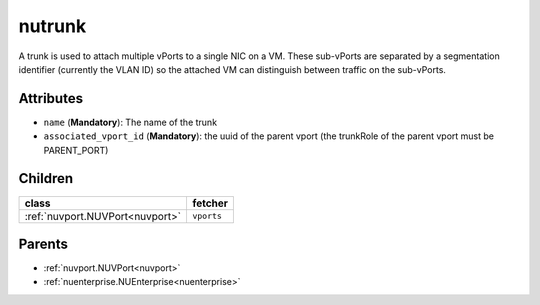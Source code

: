 .. _nutrunk:

nutrunk
===========================================

.. class:: nutrunk.NUTrunk(bambou.nurest_object.NUMetaRESTObject,):

A trunk is used to attach multiple vPorts to a single NIC on a VM. These sub-vPorts are separated by a segmentation identifier (currently the VLAN ID) so the attached VM can distinguish between traffic on the sub-vPorts.


Attributes
----------


- ``name`` (**Mandatory**): The name of the trunk

- ``associated_vport_id`` (**Mandatory**): the uuid of the parent vport (the trunkRole of the parent vport must be PARENT_PORT)




Children
--------

================================================================================================================================================               ==========================================================================================
**class**                                                                                                                                                      **fetcher**

:ref:`nuvport.NUVPort<nuvport>`                                                                                                                                  ``vports`` 
================================================================================================================================================               ==========================================================================================



Parents
--------


- :ref:`nuvport.NUVPort<nuvport>`

- :ref:`nuenterprise.NUEnterprise<nuenterprise>`

